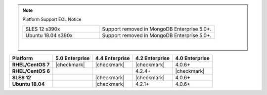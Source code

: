 .. note:: Platform Support EOL Notice

   .. list-table::
      :widths: 40 60
      :class: border-table

      * - SLES 12 s390x
        - Support removed in MongoDB Enterprise 5.0+.

      * - Ubuntu 18.04 s390x
        - Support removed in MongoDB Enterprise 5.0+.

   |

.. list-table::
   :header-rows: 1
   :stub-columns: 1
   :class: compatibility

   * - Platform
     - 5.0 Enterprise
     - 4.4 Enterprise
     - 4.2 Enterprise
     - 4.0 Enterprise

   * - RHEL/CentOS 7
     - |checkmark|
     - |checkmark|
     - |checkmark|
     - 4.0.6+

   * - RHEL/CentOS 6
     -
     -
     - 4.2.4+
     - |checkmark|

   * - SLES 12
     -
     - |checkmark|
     - |checkmark|
     - 4.0.6+


   * - Ubuntu 18.04
     -
     - |checkmark|
     - 4.2.1+
     - 4.0.6+

